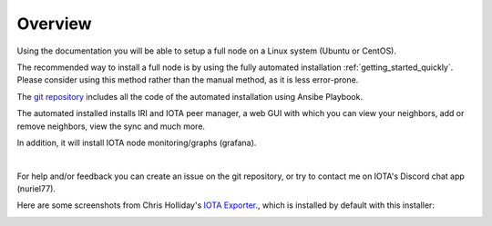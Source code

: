 .. _overview:

Overview
********

Using the documentation you will be able to setup a full node on a Linux system (Ubuntu or CentOS).

The recommended way to install a full node is by using the fully automated installation :ref:`getting_started_quickly`. Please consider using this method rather than the manual method, as it is less error-prone.


The `git repository <https://github.com/nuriel77/iri-playbook>`_ includes all the code of the automated installation using Ansibe Playbook.

The automated installed installs IRI and IOTA peer manager, a web GUI with which you can view your neighbors, add or remove neighbors, view the sync and much more.

In addition, it will install IOTA node monitoring/graphs (grafana).

|


For help and/or feedback you can create an issue on the git repository, or try to contact me on IOTA's Discord chat app (nuriel77).

Here are some screenshots from Chris Holliday's `IOTA Exporter <https://github.com/crholliday/iota-prom-exporter>`_., which is installed by default with this installer:


.. image:: https://raw.githubusercontent.com/crholliday/iota-prom-exporter/master/images/top.png
   :alt: top screen shot

.. image:: https://raw.githubusercontent.com/crholliday/iota-prom-exporter/master/images/market_all_neighbors.png
   :alt: middle screen shot

.. image:: https://raw.githubusercontent.com/crholliday/iota-prom-exporter/master/images/neighbors.png
   :alt: bottom screen shot
